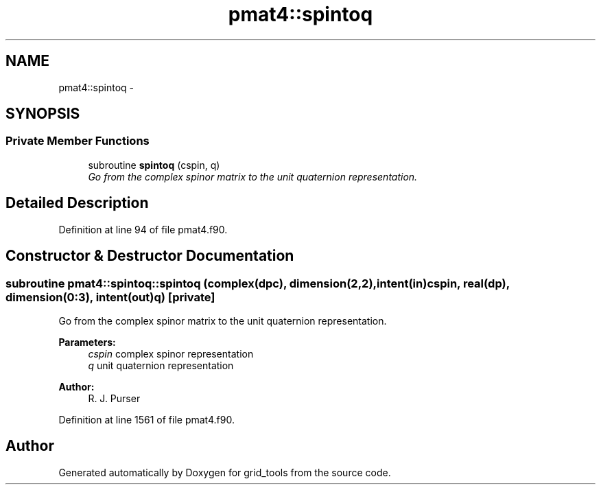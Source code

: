 .TH "pmat4::spintoq" 3 "Mon May 2 2022" "Version 1.4.0" "grid_tools" \" -*- nroff -*-
.ad l
.nh
.SH NAME
pmat4::spintoq \- 
.SH SYNOPSIS
.br
.PP
.SS "Private Member Functions"

.in +1c
.ti -1c
.RI "subroutine \fBspintoq\fP (cspin, q)"
.br
.RI "\fIGo from the complex spinor matrix to the unit quaternion representation\&. \fP"
.in -1c
.SH "Detailed Description"
.PP 
Definition at line 94 of file pmat4\&.f90\&.
.SH "Constructor & Destructor Documentation"
.PP 
.SS "subroutine pmat4::spintoq::spintoq (complex(dpc), dimension(2,2), intent(in)cspin, real(dp), dimension(0:3), intent(out)q)\fC [private]\fP"

.PP
Go from the complex spinor matrix to the unit quaternion representation\&. 
.PP
\fBParameters:\fP
.RS 4
\fIcspin\fP complex spinor representation 
.br
\fIq\fP unit quaternion representation 
.RE
.PP
\fBAuthor:\fP
.RS 4
R\&. J\&. Purser 
.RE
.PP

.PP
Definition at line 1561 of file pmat4\&.f90\&.

.SH "Author"
.PP 
Generated automatically by Doxygen for grid_tools from the source code\&.
